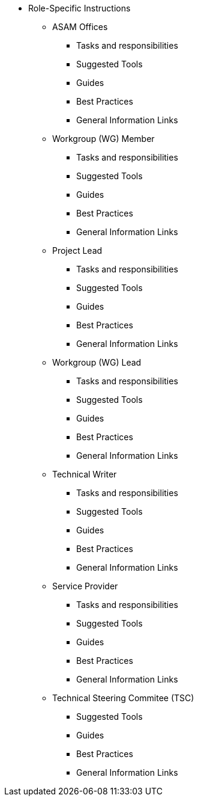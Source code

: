 * Role-Specific Instructions
** ASAM Offices
*** Tasks and responsibilities
*** Suggested Tools
*** Guides
*** Best Practices
*** General Information Links
** Workgroup (WG) Member
*** Tasks and responsibilities
*** Suggested Tools
*** Guides
*** Best Practices
*** General Information Links
** Project Lead
*** Tasks and responsibilities
*** Suggested Tools
*** Guides
*** Best Practices
*** General Information Links
** Workgroup (WG) Lead
*** Tasks and responsibilities
*** Suggested Tools
*** Guides
*** Best Practices
*** General Information Links
** Technical Writer
*** Tasks and responsibilities
*** Suggested Tools
*** Guides
*** Best Practices
*** General Information Links
** Service Provider
*** Tasks and responsibilities
*** Suggested Tools
*** Guides
*** Best Practices
*** General Information Links
** Technical Steering Commitee (TSC)
*** Suggested Tools
*** Guides
*** Best Practices
*** General Information Links